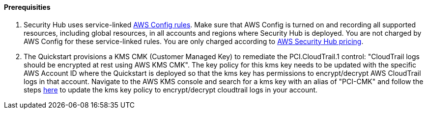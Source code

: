 // If no preparation is required, remove all content from here

==== Prerequisities

[start=1]
. Security Hub uses service-linked https://docs.aws.amazon.com/config/latest/developerguide/evaluate-config.html[AWS Config rules]. Make sure that AWS Config is turned on and recording all supported resources, including global resources, in all accounts and regions where Security Hub is deployed. You are not charged by AWS Config for these service-linked rules. You are only charged according to https://aws.amazon.com/security-hub/pricing/[AWS Security Hub pricing].

. The Quickstart provisions a KMS CMK (Customer Managed Key) to remediate the PCI.CloudTrail.1 control: "CloudTrail logs should be encrypted at rest using AWS KMS CMK". The key policy for this kms key needs to be updated with the specific AWS Account ID where the Quickstart is deployed so that the kms key has permissions to encrypt/decrypt AWS CloudTrail logs in that account. Navigate to the AWS KMS console and search for a kms key with an alias of "PCI-CMK" and follow the steps link:https://docs.aws.amazon.com/awscloudtrail/latest/userguide/create-kms-key-policy-for-cloudtrail.html#create-kms-key-policy-for-cloudtrail-policy-sections[here] to update the kms key policy to encrypt/decrypt cloudtrail logs in your account.